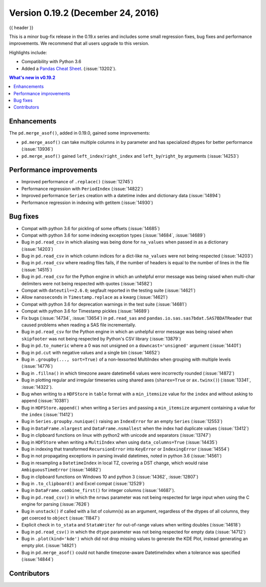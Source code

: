 .. _whatsnew_0192:

Version 0.19.2 (December 24, 2016)
----------------------------------

{{ header }}

.. ipython:: python
   :suppress:

   from pandas import *  # noqa F401, F403


This is a minor bug-fix release in the 0.19.x series and includes some small regression fixes,
bug fixes and performance improvements.
We recommend that all users upgrade to this version.

Highlights include:

- Compatibility with Python 3.6
- Added a `Pandas Cheat Sheet <https://github.com/pandas-dev/pandas/tree/main/doc/cheatsheet/Pandas_Cheat_Sheet.pdf>`__. (:issue:`13202`).


.. contents:: What's new in v0.19.2
    :local:
    :backlinks: none


.. _whatsnew_0192.enhancements:

Enhancements
~~~~~~~~~~~~

The ``pd.merge_asof()``, added in 0.19.0, gained some improvements:

- ``pd.merge_asof()`` can take multiple columns in ``by`` parameter and has specialized dtypes for better performance (:issue:`13936`)
- ``pd.merge_asof()`` gained ``left_index``/``right_index`` and ``left_by``/``right_by`` arguments (:issue:`14253`)


.. _whatsnew_0192.performance:

Performance improvements
~~~~~~~~~~~~~~~~~~~~~~~~

- Improved performance of ``.replace()`` (:issue:`12745`)
- Performance regression with ``PeriodIndex`` (:issue:`14822`)
- Improved performance ``Series`` creation with a datetime index and dictionary data (:issue:`14894`)
- Performance regression in indexing with getitem (:issue:`14930`)


.. _whatsnew_0192.bug_fixes:

Bug fixes
~~~~~~~~~
- Compat with python 3.6 for pickling of some offsets (:issue:`14685`)
- Compat with python 3.6 for some indexing exception types (:issue:`14684`, :issue:`14689`)
- Bug in ``pd.read_csv`` in which aliasing was being done for ``na_values`` when passed in as a dictionary (:issue:`14203`)
- Bug in ``pd.read_csv`` in which column indices for a dict-like ``na_values`` were not being respected (:issue:`14203`)
- Bug in ``pd.read_csv`` where reading files fails, if the number of headers is equal to the number of lines in the file (:issue:`14515`)
- Bug in ``pd.read_csv`` for the Python engine in which an unhelpful error message was being raised when multi-char delimiters were not being respected with quotes (:issue:`14582`)
- Compat with ``dateutil==2.6.0``; segfault reported in the testing suite (:issue:`14621`)
- Allow ``nanoseconds`` in ``Timestamp.replace`` as a kwarg (:issue:`14621`)
- Compat with python 3.6 for deprecation warnings in the test suite (:issue:`14681`)
- Compat with python 3.6 for Timestamp pickles (:issue:`14689`)
- Fix bugs (:issue:`14734`, :issue:`13654`) in ``pd.read_sas`` and ``pandas.io.sas.sas7bdat.SAS7BDATReader`` that caused problems when reading a SAS file incrementally.
- Bug in ``pd.read_csv`` for the Python engine in which an unhelpful error message was being raised when ``skipfooter`` was not being respected by Python's CSV library (:issue:`13879`)
- Bug in ``pd.to_numeric`` where a 0 was not unsigned on a ``downcast='unsigned'`` argument (:issue:`14401`)
- Bug in ``pd.cut`` with negative values and a single bin (:issue:`14652`)
- Bug in ``.groupby(..., sort=True)`` of a non-lexsorted MultiIndex when grouping with multiple levels (:issue:`14776`)
- Bug in ``.fillna()`` in which timezone aware datetime64 values were incorrectly rounded (:issue:`14872`)
- Bug in plotting regular and irregular timeseries using shared axes
  (``sharex=True`` or ``ax.twinx()``) (:issue:`13341`, :issue:`14322`).
- Bug when writing to a ``HDFStore`` in ``table`` format with a ``min_itemsize`` value for the ``index`` and without asking to append (:issue:`10381`)
- Bug in ``HDFStore.append()`` when writing a ``Series`` and passing a ``min_itemsize`` argument containing a value for the ``index`` (:issue:`11412`)
- Bug in ``Series.groupby.nunique()`` raising an ``IndexError`` for an empty ``Series`` (:issue:`12553`)
- Bug in ``DataFrame.nlargest`` and ``DataFrame.nsmallest`` when the index had duplicate values (:issue:`13412`)
- Bug in clipboard functions on linux with python2 with unicode and separators (:issue:`13747`)
- Bug in ``HDFStore`` when writing a ``MultiIndex`` when using ``data_columns=True`` (:issue:`14435`)
- Bug in indexing that transformed ``RecursionError`` into ``KeyError`` or ``IndexingError`` (:issue:`14554`)
- Bug in not propagating exceptions in parsing invalid datetimes, noted in python 3.6 (:issue:`14561`)
- Bug in resampling a ``DatetimeIndex`` in local TZ, covering a DST change, which would raise ``AmbiguousTimeError`` (:issue:`14682`)
- Bug in clipboard functions on Windows 10 and python 3 (:issue:`14362`, :issue:`12807`)
- Bug in ``.to_clipboard()`` and Excel compat (:issue:`12529`)
- Bug in ``DataFrame.combine_first()`` for integer columns (:issue:`14687`).
- Bug in ``pd.read_csv()`` in which the ``nrows`` parameter was not being respected for large input when using the C engine for parsing (:issue:`7626`)
- Bug in ``unstack()`` if called with a list of column(s) as an argument, regardless of the dtypes of all columns, they get coerced to ``object`` (:issue:`11847`)
- Explicit check in ``to_stata`` and ``StataWriter`` for out-of-range values when writing doubles (:issue:`14618`)
- Bug in ``pd.read_csv()`` in which the ``dtype`` parameter was not being respected for empty data (:issue:`14712`)
- Bug in ``.plot(kind='kde')`` which did not drop missing values to generate the KDE Plot, instead generating an empty plot. (:issue:`14821`)
- Bug in ``pd.merge_asof()`` could not handle timezone-aware DatetimeIndex when a tolerance was specified (:issue:`14844`)


.. _whatsnew_0.19.2.contributors:

Contributors
~~~~~~~~~~~~

.. contributors:: v0.19.1..v0.19.2
